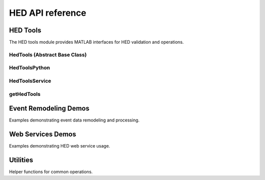 HED API reference
=================

HED Tools
---------

The HED tools module provides MATLAB interfaces for HED validation and operations.

HedTools (Abstract Base Class)
~~~~~~~~~~~~~~~~~~~~~~~~~~~~~~~

.. mat:autoclass:: hedtools.HedTools
   :members:
   :show-inheritance:

HedToolsPython
~~~~~~~~~~~~~~

.. mat:autoclass:: hedtools.HedToolsPython
   :members:
   :show-inheritance:
   :inherited-members:

HedToolsService
~~~~~~~~~~~~~~~

.. mat:autoclass:: hedtools.HedToolsService
   :members:
   :show-inheritance:
   :inherited-members:

getHedTools
~~~~~~~~~~~

.. mat:autofunction:: hedtools.getHedTools


Event Remodeling Demos
----------------------

Examples demonstrating event data remodeling and processing.

.. mat:autofunction:: remodeling_demos.remodel

.. mat:autofunction:: remodeling_demos.remodelBackup

.. mat:autofunction:: remodeling_demos.remodelRestore

.. mat:autofunction:: remodeling_demos.runRemodelDemos


Web Services Demos
------------------

Examples demonstrating HED web service usage.

.. mat:autofunction:: web_services_demos.demoEventRemodelingServices

.. mat:autofunction:: web_services_demos.demoEventSearchServices

.. mat:autofunction:: web_services_demos.demoEventServices

.. mat:autofunction:: web_services_demos.demoGetServices

.. mat:autofunction:: web_services_demos.demoLibraryServices

.. mat:autofunction:: web_services_demos.demoSidecarServices

.. mat:autofunction:: web_services_demos.demoSpreadsheetServices

.. mat:autofunction:: web_services_demos.demoStringServices

.. mat:autofunction:: web_services_demos.exampleGenerateSidecar

.. mat:autofunction:: web_services_demos.getDemoData

.. mat:autofunction:: web_services_demos.getHostOptions

.. mat:autofunction:: web_services_demos.getRequestTemplate

.. mat:autofunction:: web_services_demos.getSessionInfo

.. mat:autofunction:: web_services_demos.outputReport

.. mat:autofunction:: web_services_demos.runAllDemos

.. mat:autofunction:: web_services_demos.runDemo


Utilities
---------

Helper functions for common operations.

.. mat:autofunction:: utilities.events2string

.. mat:autofunction:: utilities.filterDirectories

.. mat:autofunction:: utilities.filterFiles

.. mat:autofunction:: utilities.getFileList

.. mat:autofunction:: utilities.rectify_events

.. mat:autofunction:: utilities.separateFiles

.. mat:autofunction:: utilities.str2lines
